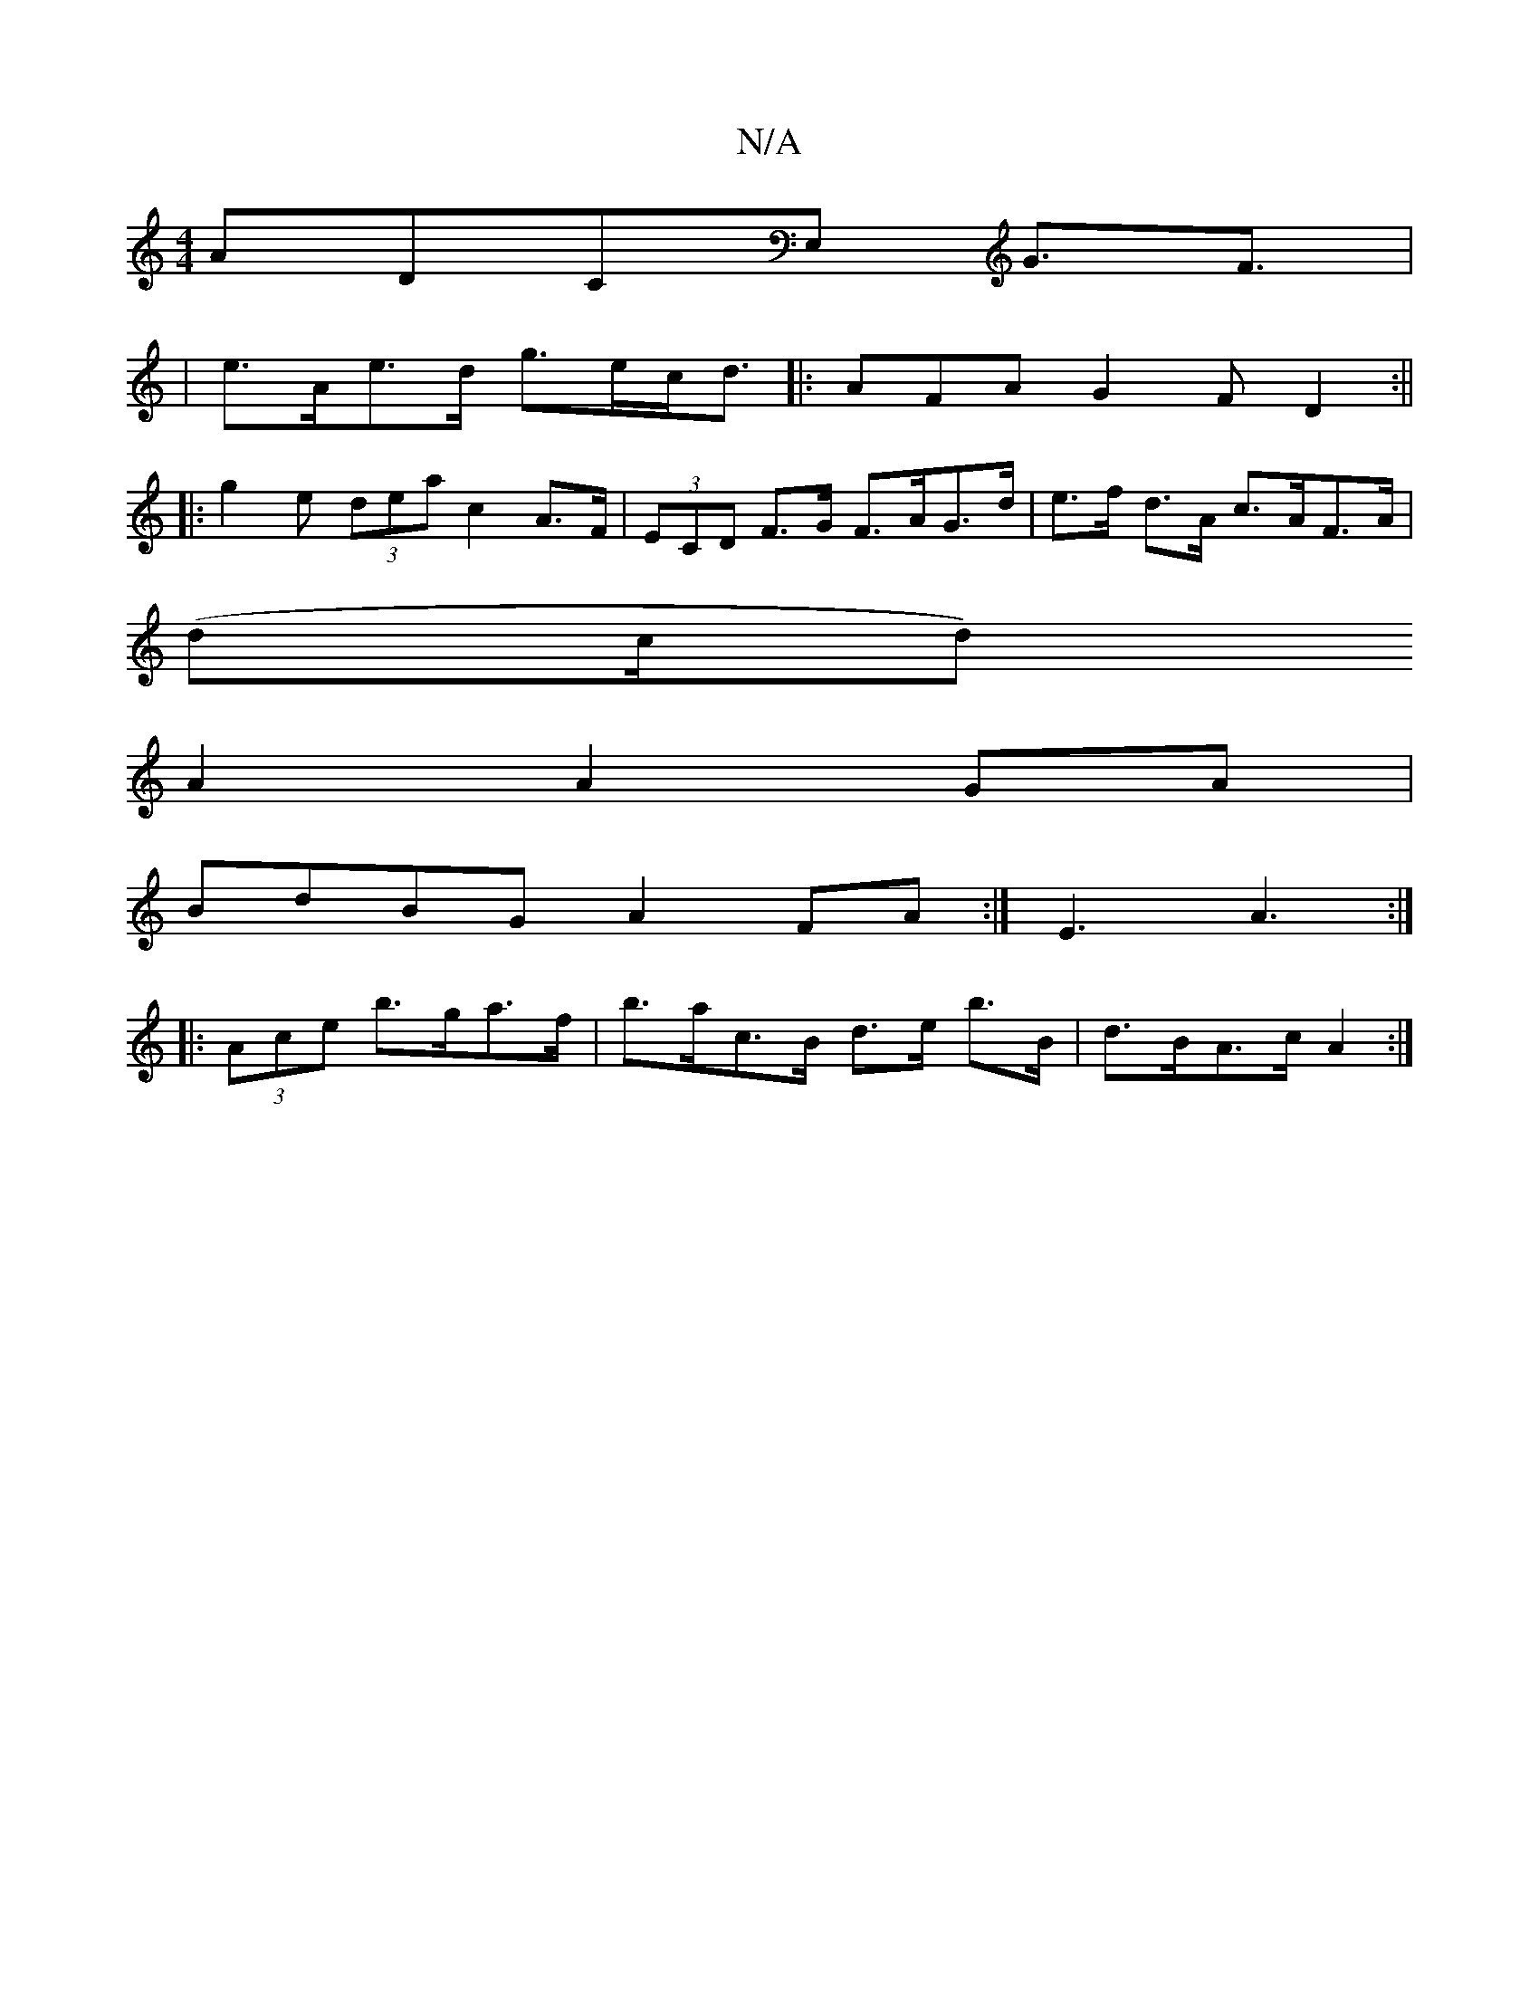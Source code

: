 X:1
T:N/A
M:4/4
R:N/A
K:Cmajor
ADCE, G>F3|
V:1/2G{Bc}dAGB | e>Ae>d g>ec<d|:AFA G2F D2 :||
|:g2 e (3dea c2 A>F|(3ECD F>G F>AG>d | e>f d>A c>AF>A |
(dc/d)
A2A2GA |
BdBG A2FA:| E3 A3 :|
|: (3Ace b>ga>f | b>atc>B d>e b>B|d>BA>c A2 :|

